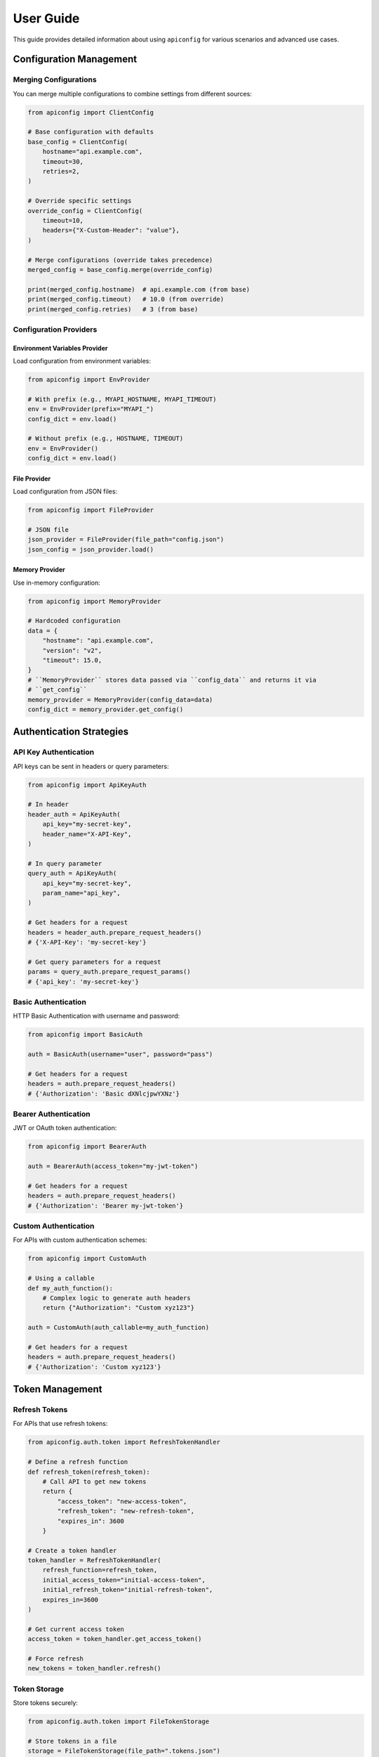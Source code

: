 User Guide
=========

This guide provides detailed information about using ``apiconfig`` for various scenarios and advanced use cases.

Configuration Management
----------------------

Merging Configurations
~~~~~~~~~~~~~~~~~~~~~

You can merge multiple configurations to combine settings from different sources:

.. code-block:: python

   from apiconfig import ClientConfig

   # Base configuration with defaults
   base_config = ClientConfig(
       hostname="api.example.com",
       timeout=30,
       retries=2,
   )

   # Override specific settings
   override_config = ClientConfig(
       timeout=10,
       headers={"X-Custom-Header": "value"},
   )

   # Merge configurations (override takes precedence)
   merged_config = base_config.merge(override_config)

   print(merged_config.hostname)  # api.example.com (from base)
   print(merged_config.timeout)   # 10.0 (from override)
   print(merged_config.retries)   # 3 (from base)

Configuration Providers
~~~~~~~~~~~~~~~~~~~~~

Environment Variables Provider
^^^^^^^^^^^^^^^^^^^^^^^^^^^^^

Load configuration from environment variables:

.. code-block:: python

   from apiconfig import EnvProvider

   # With prefix (e.g., MYAPI_HOSTNAME, MYAPI_TIMEOUT)
   env = EnvProvider(prefix="MYAPI_")
   config_dict = env.load()

   # Without prefix (e.g., HOSTNAME, TIMEOUT)
   env = EnvProvider()
   config_dict = env.load()

File Provider
^^^^^^^^^^^

Load configuration from JSON files:

.. code-block:: python

   from apiconfig import FileProvider

   # JSON file
   json_provider = FileProvider(file_path="config.json")
   json_config = json_provider.load()


Memory Provider
^^^^^^^^^^^^^

Use in-memory configuration:

.. code-block:: python

   from apiconfig import MemoryProvider

   # Hardcoded configuration
   data = {
       "hostname": "api.example.com",
       "version": "v2",
       "timeout": 15.0,
   }
   # ``MemoryProvider`` stores data passed via ``config_data`` and returns it via
   # ``get_config``
   memory_provider = MemoryProvider(config_data=data)
   config_dict = memory_provider.get_config()

Authentication Strategies
-----------------------

API Key Authentication
~~~~~~~~~~~~~~~~~~~~

API keys can be sent in headers or query parameters:

.. code-block:: python

   from apiconfig import ApiKeyAuth

   # In header
   header_auth = ApiKeyAuth(
       api_key="my-secret-key",
       header_name="X-API-Key",
   )

   # In query parameter
   query_auth = ApiKeyAuth(
       api_key="my-secret-key",
       param_name="api_key",
   )

   # Get headers for a request
   headers = header_auth.prepare_request_headers()
   # {'X-API-Key': 'my-secret-key'}

   # Get query parameters for a request
   params = query_auth.prepare_request_params()
   # {'api_key': 'my-secret-key'}

Basic Authentication
~~~~~~~~~~~~~~~~~~

HTTP Basic Authentication with username and password:

.. code-block:: python

   from apiconfig import BasicAuth

   auth = BasicAuth(username="user", password="pass")

   # Get headers for a request
   headers = auth.prepare_request_headers()
   # {'Authorization': 'Basic dXNlcjpwYXNz'}

Bearer Authentication
~~~~~~~~~~~~~~~~~~~

JWT or OAuth token authentication:

.. code-block:: python

   from apiconfig import BearerAuth

   auth = BearerAuth(access_token="my-jwt-token")

   # Get headers for a request
   headers = auth.prepare_request_headers()
   # {'Authorization': 'Bearer my-jwt-token'}

Custom Authentication
~~~~~~~~~~~~~~~~~~~

For APIs with custom authentication schemes:

.. code-block:: python

   from apiconfig import CustomAuth

   # Using a callable
   def my_auth_function():
       # Complex logic to generate auth headers
       return {"Authorization": "Custom xyz123"}

   auth = CustomAuth(auth_callable=my_auth_function)

   # Get headers for a request
   headers = auth.prepare_request_headers()
   # {'Authorization': 'Custom xyz123'}

Token Management
--------------

Refresh Tokens
~~~~~~~~~~~~

For APIs that use refresh tokens:

.. code-block:: python

   from apiconfig.auth.token import RefreshTokenHandler

   # Define a refresh function
   def refresh_token(refresh_token):
       # Call API to get new tokens
       return {
           "access_token": "new-access-token",
           "refresh_token": "new-refresh-token",
           "expires_in": 3600
       }

   # Create a token handler
   token_handler = RefreshTokenHandler(
       refresh_function=refresh_token,
       initial_access_token="initial-access-token",
       initial_refresh_token="initial-refresh-token",
       expires_in=3600
   )

   # Get current access token
   access_token = token_handler.get_access_token()

   # Force refresh
   new_tokens = token_handler.refresh()

Token Storage
~~~~~~~~~~~

Store tokens securely:

.. code-block:: python

   from apiconfig.auth.token import FileTokenStorage

   # Store tokens in a file
   storage = FileTokenStorage(file_path=".tokens.json")

   # Save tokens
   storage.save({
       "access_token": "my-access-token",
       "refresh_token": "my-refresh-token",
       "expires_at": 1619712000
   })

   # Load tokens
   tokens = storage.load()

Error Handling
------------

``apiconfig`` provides specific exceptions for different error cases:

.. code-block:: python

   from apiconfig import ClientConfig
   from apiconfig.exceptions import (
       ConfigurationError,
       AuthenticationError,
       InvalidConfigError,
   )

   try:
       # This will raise an error if hostname is invalid
       config = ClientConfig(hostname="")
   except InvalidConfigError as e:
       print(f"Invalid configuration: {e}")

   try:
       # This will raise an error if auth strategy is invalid
       from apiconfig import ApiKeyAuth
       auth = ApiKeyAuth(api_key="")
   except AuthenticationError as e:
       print(f"Authentication error: {e}")

Logging
------

``apiconfig`` uses Python's standard logging module:

.. code-block:: python

   import logging
   from apiconfig.utils.logging import setup_logging

   # Basic logging setup
   logging.basicConfig(level=logging.INFO)

   # Or use the built-in helper
   setup_logging(level=logging.DEBUG)

   # Use the logger
   logger = logging.getLogger("apiconfig")
   logger.info("Configuring API client")
   logger.debug("Detailed debug information")

Best Practices
------------

1. **Use environment variables for secrets**:

   .. code-block:: python

      from apiconfig import EnvProvider, ClientConfig, ApiKeyAuth

      # Load API key from environment
      env = EnvProvider(prefix="MYAPI_")
      config_dict = env.load()

      # Create auth strategy with the API key
      auth = ApiKeyAuth(
          api_key=config_dict.get("API_KEY"),
          header_name="X-API-Key",
      )

2. **Separate configuration from client code**:

   .. code-block:: python

      # config.py
      from apiconfig import ClientConfig, BearerAuth, EnvProvider

      def get_config():
          env = EnvProvider(prefix="MYAPI_")
          config_dict = env.load()

        auth = BearerAuth(access_token=config_dict.get("TOKEN"))
          return ClientConfig(
              hostname=config_dict.get("HOSTNAME", "api.default.com"),
              version=config_dict.get("VERSION", "v1"),
              auth_strategy=auth,
          )

      # client.py
      import httpx
      from config import get_config

      def get_resource(resource_id):
          config = get_config()
          headers = {}
          if config.auth_strategy:
              headers.update(config.auth_strategy.prepare_request_headers())

          with httpx.Client(timeout=config.timeout) as client:
              return client.get(
                  f"{config.base_url}/resources/{resource_id}",
                  headers=headers,
              )

3. **Use immutable configurations**:

   Instead of modifying configurations, create new ones with updated values:

   .. code-block:: python

      # Instead of modifying
      config.timeout = 20.0  # Don't do this

      # Create a new config with the updated value
      new_config = ClientConfig(
          hostname=config.hostname,
          version=config.version,
          timeout=20.0,
          auth_strategy=config.auth_strategy,
      )

      # Or use merge
      override = ClientConfig(timeout=20.0)
      new_config = config.merge(override)